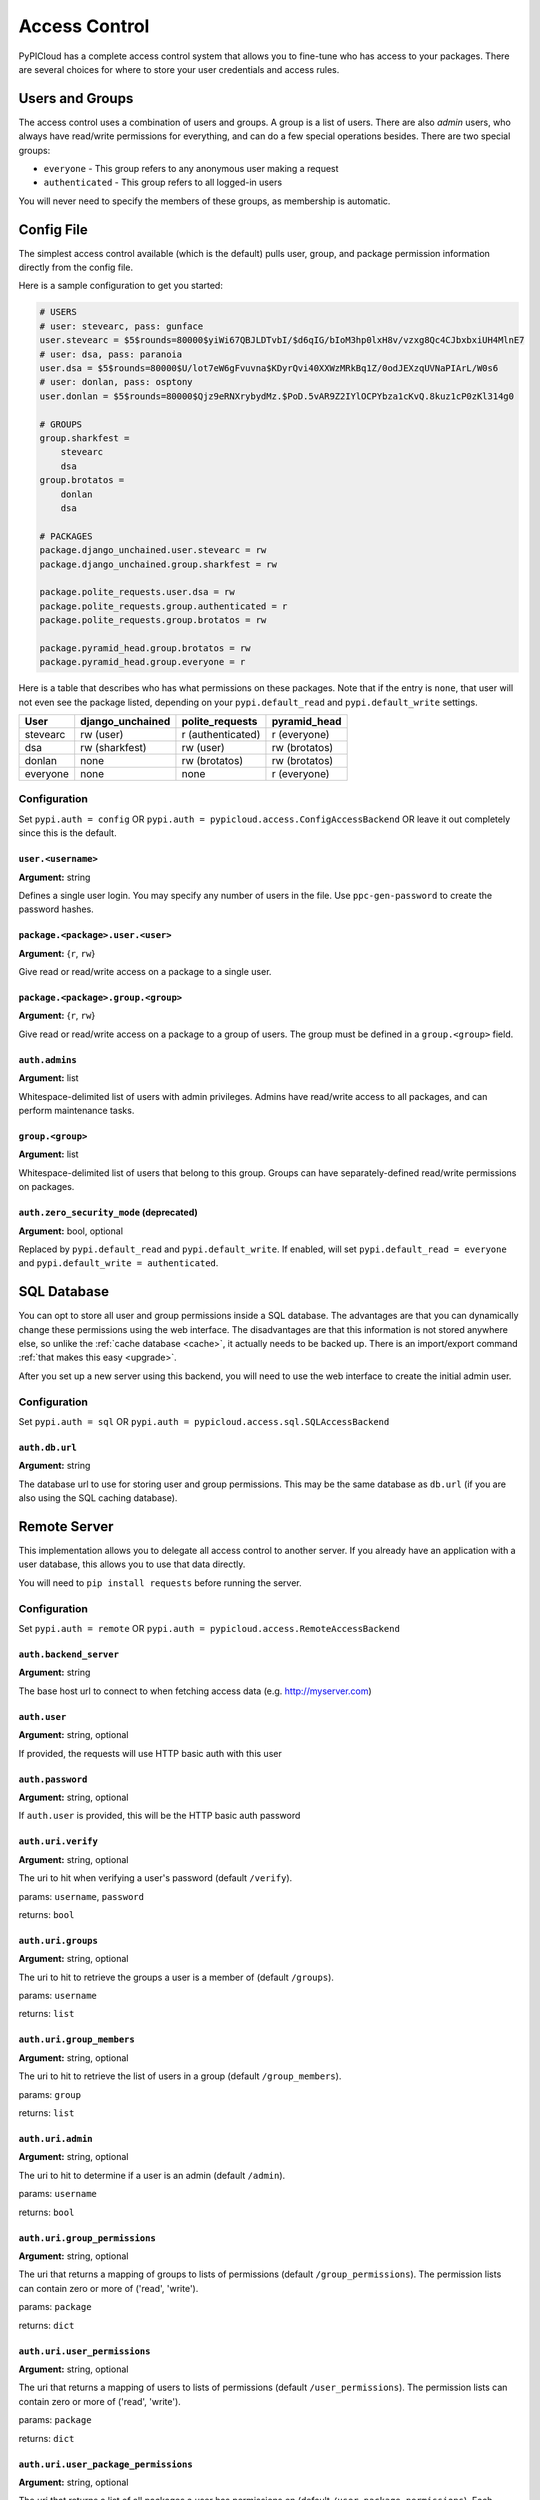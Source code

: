 .. _access_control:

Access Control
==============
PyPICloud has a complete access control system that allows you to fine-tune who
has access to your packages. There are several choices for where to store your
user credentials and access rules.

Users and Groups
-----------------
The access control uses a combination of users and groups. A group is a list of
users. There are also *admin* users, who always have read/write permissions for
everything, and can do a few special operations besides. There are two special
groups:

* ``everyone`` - This group refers to any anonymous user making a request
* ``authenticated`` - This group refers to all logged-in users

You will never need to specify the members of these groups, as membership is
automatic.

Config File
-----------
The simplest access control available (which is the default) pulls user, group,
and package permission information directly from the config file.

Here is a sample configuration to get you started:

.. code-block:: ini

    # USERS
    # user: stevearc, pass: gunface
    user.stevearc = $5$rounds=80000$yiWi67QBJLDTvbI/$d6qIG/bIoM3hp0lxH8v/vzxg8Qc4CJbxbxiUH4MlnE7
    # user: dsa, pass: paranoia
    user.dsa = $5$rounds=80000$U/lot7eW6gFvuvna$KDyrQvi40XXWzMRkBq1Z/0odJEXzqUVNaPIArL/W0s6
    # user: donlan, pass: osptony
    user.donlan = $5$rounds=80000$Qjz9eRNXrybydMz.$PoD.5vAR9Z2IYlOCPYbza1cKvQ.8kuz1cP0zKl314g0

    # GROUPS
    group.sharkfest =
        stevearc
        dsa
    group.brotatos =
        donlan
        dsa

    # PACKAGES
    package.django_unchained.user.stevearc = rw
    package.django_unchained.group.sharkfest = rw

    package.polite_requests.user.dsa = rw
    package.polite_requests.group.authenticated = r
    package.polite_requests.group.brotatos = rw

    package.pyramid_head.group.brotatos = rw
    package.pyramid_head.group.everyone = r


Here is a table that describes who has what permissions on these packages. Note
that if the entry is ``none``, that user will not even see the package listed,
depending on your ``pypi.default_read`` and ``pypi.default_write`` settings.

========  ================  =================  =============
User      django_unchained  polite_requests    pyramid_head
========  ================  =================  =============
stevearc  rw (user)         r (authenticated)  r (everyone)
dsa       rw (sharkfest)    rw (user)          rw (brotatos)
donlan    none              rw (brotatos)      rw (brotatos)
everyone  none              none               r (everyone)
========  ================  =================  =============


Configuration
^^^^^^^^^^^^^

Set ``pypi.auth = config`` OR ``pypi.auth =
pypicloud.access.ConfigAccessBackend`` OR leave it out completely since this is
the default.

``user.<username>``
~~~~~~~~~~~~~~~~~~~
**Argument:** string

Defines a single user login. You may specify any number of users in the file.
Use ``ppc-gen-password`` to create the password hashes.

``package.<package>.user.<user>``
~~~~~~~~~~~~~~~~~~~~~~~~~~~~~~~~~
**Argument:** {``r``, ``rw``}

Give read or read/write access on a package to a single user.

``package.<package>.group.<group>``
~~~~~~~~~~~~~~~~~~~~~~~~~~~~~~~~~~~
**Argument:** {``r``, ``rw``}

Give read or read/write access on a package to a group of users. The group must
be defined in a ``group.<group>`` field.

``auth.admins``
~~~~~~~~~~~~~~~
**Argument:** list

Whitespace-delimited list of users with admin privileges. Admins have
read/write access to all packages, and can perform maintenance tasks.

``group.<group>``
~~~~~~~~~~~~~~~~~
**Argument:** list

Whitespace-delimited list of users that belong to this group. Groups can have
separately-defined read/write permissions on packages.

``auth.zero_security_mode`` (deprecated)
~~~~~~~~~~~~~~~~~~~~~~~~~~~~~~~~~~~~~~~~
**Argument:** bool, optional

Replaced by ``pypi.default_read`` and ``pypi.default_write``. If enabled, will
set ``pypi.default_read = everyone`` and ``pypi.default_write =
authenticated``.

SQL Database
------------
You can opt to store all user and group permissions inside a SQL database. The
advantages are that you can dynamically change these permissions using the web
interface. The disadvantages are that this information is not stored anywhere
else, so unlike the :ref:`cache database <cache>`, it actually needs to be
backed up. There is an import/export command :ref:`that makes this easy
<upgrade>`.

After you set up a new server using this backend, you will need to use the web
interface to create the initial admin user.

Configuration
^^^^^^^^^^^^^
Set ``pypi.auth = sql`` OR ``pypi.auth =
pypicloud.access.sql.SQLAccessBackend``

``auth.db.url``
~~~~~~~~~~~~~~~
**Argument:** string

The database url to use for storing user and group permissions. This may be the
same database as ``db.url`` (if you are also using the SQL caching database).

Remote Server
-------------
This implementation allows you to delegate all access control to another
server. If you already have an application with a user database, this allows
you to use that data directly.

You will need to ``pip install requests`` before running the server.

Configuration
^^^^^^^^^^^^^
Set ``pypi.auth = remote`` OR ``pypi.auth =
pypicloud.access.RemoteAccessBackend``

``auth.backend_server``
~~~~~~~~~~~~~~~~~~~~~~~
**Argument:** string

The base host url to connect to when fetching access data (e.g.
http://myserver.com)

``auth.user``
~~~~~~~~~~~~~
**Argument:** string, optional

If provided, the requests will use HTTP basic auth with this user

``auth.password``
~~~~~~~~~~~~~~~~~
**Argument:** string, optional

If ``auth.user`` is provided, this will be the HTTP basic auth password

``auth.uri.verify``
~~~~~~~~~~~~~~~~~~~
**Argument:** string, optional

The uri to hit when verifying a user's password (default ``/verify``).

params: ``username``, ``password``

returns: ``bool``

``auth.uri.groups``
~~~~~~~~~~~~~~~~~~~
**Argument:** string, optional

The uri to hit to retrieve the groups a user is a member of (default
``/groups``).

params: ``username``

returns: ``list``

``auth.uri.group_members``
~~~~~~~~~~~~~~~~~~~~~~~~~~
**Argument:** string, optional

The uri to hit to retrieve the list of users in a group (default
``/group_members``).

params: ``group``

returns: ``list``

``auth.uri.admin``
~~~~~~~~~~~~~~~~~~
**Argument:** string, optional

The uri to hit to determine if a user is an admin (default ``/admin``).

params: ``username``

returns: ``bool``

``auth.uri.group_permissions``
~~~~~~~~~~~~~~~~~~~~~~~~~~~~~~
**Argument:** string, optional

The uri that returns a mapping of groups to lists of permissions (default
``/group_permissions``). The permission lists can contain zero or more of
('read', 'write').

params: ``package``

returns: ``dict``

``auth.uri.user_permissions``
~~~~~~~~~~~~~~~~~~~~~~~~~~~~~
**Argument:** string, optional

The uri that returns a mapping of users to lists of permissions (default
``/user_permissions``). The permission lists can contain zero or more of
('read', 'write').

params: ``package``

returns: ``dict``

``auth.uri.user_package_permissions``
~~~~~~~~~~~~~~~~~~~~~~~~~~~~~~~~~~~~~
**Argument:** string, optional

The uri that returns a list of all packages a user has permissions on (default
``/user_package_permissions``). Each element is a dict that contains 'package'
(str) and 'permissions' (list).

params: ``username``

returns: ``list``

``auth.uri.group_package_permissions``
~~~~~~~~~~~~~~~~~~~~~~~~~~~~~~~~~~~~~~
**Argument:** string, optional

The uri that returns a list of all packages a group has permissions on (default
``/group_package_permissions``). Each element is a dict that contains 'package'
(str) and 'permissions' (list).

params: ``group``

returns: ``list``

``auth.uri.user_data``
~~~~~~~~~~~~~~~~~~~~~~~~~~~~~
**Argument:** string, optional

The uri that returns a list of users (default ``/user_data``). Each user is a
dict that contains a ``username`` (str) and ``admin`` (bool). If a username is
passed to the endpoint, return just a single user dict that also contains
``groups`` (list).

params: ``username``

returns: ``list``
